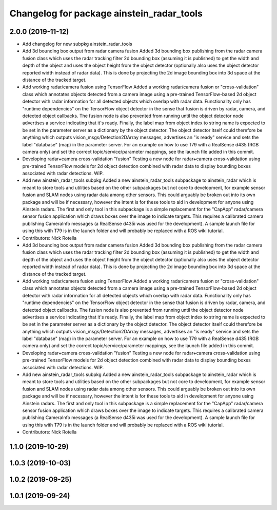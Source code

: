 ^^^^^^^^^^^^^^^^^^^^^^^^^^^^^^^^^^^^^^^^^^
Changelog for package ainstein_radar_tools
^^^^^^^^^^^^^^^^^^^^^^^^^^^^^^^^^^^^^^^^^^

2.0.0 (2019-11-12)
------------------
* Add changelog for new subpkg ainstein_radar_tools
* Add 3d bounding box output from radar camera fusion
  Added 3d bounding box publishing from the radar camera fusion class
  which uses the radar tracking filter 2d bounding box (assuming it is
  published) to get the width and depth of the object and uses the object
  height from the object detector (optionally also uses the object
  detector reported width instead of radar data). This is done by
  projecting the 2d image bounding box into 3d space at the distance
  of the tracked target.
* Add working radar/camera fusion using TensorFlow
  Added a working radar/camera fusion or "cross-validation" class which
  annotates objects detected from a camera image using a pre-trained
  TensorFlow-based 2d object detector with radar information for all
  detected objects which overlap with radar data.
  Functionality only has "runtime dependencies" on the TensorFlow object
  detector in the sense that fusion is driven by radar, camera, and
  detected object callbacks.  The fusion node is also prevented from
  running until the object detector node advertises a service indicating
  that it's ready. Finally, the label map from object index to string
  name is expected to be set in the parameter server as a dictionary by
  the object detector. The object detector itself could therefore be
  anything which outputs vision_msgs/Detection2DArray messages,
  advertises an "is ready" service and sets the label "database" (map)
  in the parameter server.
  For an example on how to use T79 with a RealSense d435 (RGB camera
  only) and set the correct topic/service/parameter mappings, see the
  launch file added in this commit.
* Developing radar+camera cross-validation "fusion"
  Testing a new node for radar+camera cross-validation using pre-trained
  TensorFlow models for 2d object detection combined with radar data to
  display bounding boxes associated with radar detections. WIP.
* Add new ainstein_radar_tools subpkg
  Added a new ainstein_radar_tools subpackage to ainstein_radar which is
  meant to store tools and utilities based on the other subpackages but
  not core to development, for example sensor fusion and SLAM nodes using
  radar data among other sensors.  This could arguably be broken out into
  its own package and will be if necessary, however the intent is for
  these tools to aid in development for anyone using Ainstein radars.
  The first and only tool in this subpackage is a simple replacement for
  the "CapApp" radar/camera sensor fusion application which draws boxes
  over the image to indicate targets. This requires a calibrated camera
  publishing CameraInfo messages (a RealSense d435i was used for the
  development). A sample launch file for using this with T79 is in the
  launch folder and will probably be replaced with a ROS wiki tutorial.
* Contributors: Nick Rotella

* Add 3d bounding box output from radar camera fusion
  Added 3d bounding box publishing from the radar camera fusion class
  which uses the radar tracking filter 2d bounding box (assuming it is
  published) to get the width and depth of the object and uses the object
  height from the object detector (optionally also uses the object
  detector reported width instead of radar data). This is done by
  projecting the 2d image bounding box into 3d space at the distance
  of the tracked target.
* Add working radar/camera fusion using TensorFlow
  Added a working radar/camera fusion or "cross-validation" class which
  annotates objects detected from a camera image using a pre-trained
  TensorFlow-based 2d object detector with radar information for all
  detected objects which overlap with radar data.
  Functionality only has "runtime dependencies" on the TensorFlow object
  detector in the sense that fusion is driven by radar, camera, and
  detected object callbacks.  The fusion node is also prevented from
  running until the object detector node advertises a service indicating
  that it's ready. Finally, the label map from object index to string
  name is expected to be set in the parameter server as a dictionary by
  the object detector. The object detector itself could therefore be
  anything which outputs vision_msgs/Detection2DArray messages,
  advertises an "is ready" service and sets the label "database" (map)
  in the parameter server.
  For an example on how to use T79 with a RealSense d435 (RGB camera
  only) and set the correct topic/service/parameter mappings, see the
  launch file added in this commit.
* Developing radar+camera cross-validation "fusion"
  Testing a new node for radar+camera cross-validation using pre-trained
  TensorFlow models for 2d object detection combined with radar data to
  display bounding boxes associated with radar detections. WIP.
* Add new ainstein_radar_tools subpkg
  Added a new ainstein_radar_tools subpackage to ainstein_radar which is
  meant to store tools and utilities based on the other subpackages but
  not core to development, for example sensor fusion and SLAM nodes using
  radar data among other sensors.  This could arguably be broken out into
  its own package and will be if necessary, however the intent is for
  these tools to aid in development for anyone using Ainstein radars.
  The first and only tool in this subpackage is a simple replacement for
  the "CapApp" radar/camera sensor fusion application which draws boxes
  over the image to indicate targets. This requires a calibrated camera
  publishing CameraInfo messages (a RealSense d435i was used for the
  development). A sample launch file for using this with T79 is in the
  launch folder and will probably be replaced with a ROS wiki tutorial.
* Contributors: Nick Rotella

1.1.0 (2019-10-29)
------------------

1.0.3 (2019-10-03)
------------------

1.0.2 (2019-09-25)
------------------

1.0.1 (2019-09-24)
------------------
